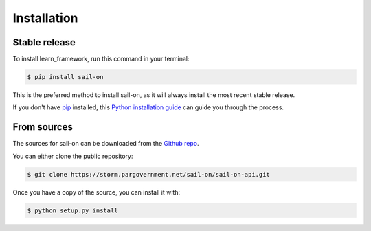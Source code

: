 .. highlight:: shell

============
Installation
============


Stable release
--------------

To install learn_framework, run this command in your terminal:

.. code-block:: console

    $ pip install sail-on

This is the preferred method to install sail-on, as it will always install the most recent stable release.

If you don't have `pip`_ installed, this `Python installation guide`_ can guide
you through the process.

.. _pip: https://pip.pypa.io
.. _Python installation guide: http://docs.python-guide.org/en/latest/starting/installation/


From sources
------------

The sources for sail-on can be downloaded from the `Github repo`_.

You can either clone the public repository:

.. code-block:: console

    $ git clone https://storm.pargovernment.net/sail-on/sail-on-api.git

Once you have a copy of the source, you can install it with:

.. code-block:: console

    $ python setup.py install


.. _Github repo: https://storm.pargovernment.net/sail-on/sail-on-api.git
